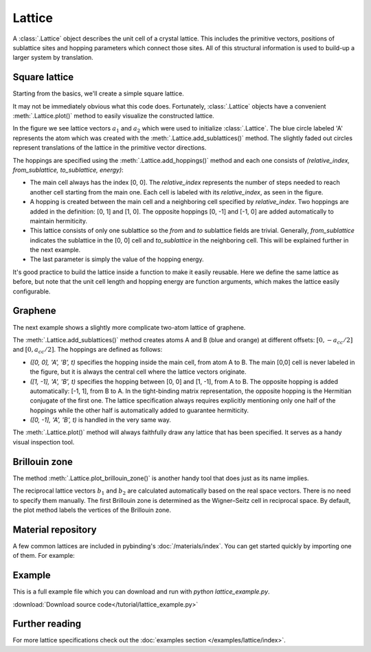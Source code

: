 Lattice
-------

.. meta::
   :description: Crystal lattice definition in Pybinding
   :keywords: tight-binding lattice, primitive vector, sublattice, hopping energy, Brillouin zone

A :class:`.Lattice` object describes the unit cell of a crystal lattice. This includes the
primitive vectors, positions of sublattice sites and hopping parameters which connect those sites.
All of this structural information is used to build-up a larger system by translation.


Square lattice
**************

Starting from the basics, we'll create a simple square lattice.

.. plot::
    :context: reset
    :nofigs:

    import pybinding as pb

    d = 0.2  # [nm] unit cell length
    t = 1    # [eV] hopping energy

    # create a simple 2D lattice with vectors a1 and a2
    lattice = pb.Lattice(a1=[d, 0], a2=[0, d])

    lattice.add_sublattices(
        ('A', [0, 0])  # add an atom called 'A' at position [0, 0]
    )

    lattice.add_hoppings(
        # (relative_index, from_sublattice, to_sublattice, energy)
        ([0, 1], 'A', 'A', t),
        ([1, 0], 'A', 'A', t)
    )


It may not be immediately obvious what this code does. Fortunately, :class:`.Lattice` objects
have a convenient :meth:`.Lattice.plot()` method to easily visualize the constructed lattice.

.. plot::
    :context:
    :alt: Unit cell of a simple square crystal lattice

    lattice.plot()  # plot the lattice that was just constructed
    plt.show()      # standard matplotlib show() function

In the figure we see lattice vectors :math:`a_1` and :math:`a_2` which were used to initialize
:class:`.Lattice`. The blue circle labeled 'A' represents the atom which was created with the
:meth:`.Lattice.add_sublattices()` method. The slightly faded out circles represent translations
of the lattice in the primitive vector directions.

The hoppings are specified using the :meth:`.Lattice.add_hoppings()` method and each one consists
of `(relative_index, from_sublattice, to_sublattice, energy)`:

* The main cell always has the index [0, 0]. The `relative_index` represents the number of steps
  needed to reach another cell starting from the main one. Each cell is labeled with its
  `relative_index`, as seen in the figure.

* A hopping is created between the main cell and a neighboring cell specified by `relative_index`.
  Two hoppings are added in the definition: [0, 1] and [1, 0]. The opposite hoppings [0, -1] and
  [-1, 0] are added automatically to maintain hermiticity.

* This lattice consists of only one sublattice so the `from` and `to` sublattice fields
  are trivial. Generally, `from_sublattice` indicates the sublattice in the [0, 0] cell
  and `to_sublattice` in the neighboring cell. This will be explained further in the next example.

* The last parameter is simply the value of the hopping energy.

It's good practice to build the lattice inside a function to make it easily reusable.
Here we define the same lattice as before, but note that the unit cell length and hopping energy
are function arguments, which makes the lattice easily configurable.

.. plot::
    :context: close-figs
    :alt: Unit cell of a simple square crystal lattice

    def square_lattice(d, t):
        lat = pb.Lattice(a1=[d, 0], a2=[0, d])
        lat.add_sublattices(('A', [0, 0]))
        lat.add_hoppings(
            ([0, 1], 'A', 'A', t),
            ([1, 0], 'A', 'A', t),
        )
        return lat

    # configure the lattice with vector length `d` and hopping energy `t`
    lattice = square_lattice(d=0.1, t=1)
    lattice.plot()
    plt.show()


Graphene
********

The next example shows a slightly more complicate two-atom lattice of graphene.

.. plot::
    :context: close-figs
    :alt: Unit cell of graphene's crystal lattice

    from math import sqrt

    def monolayer_graphene():
        a = 0.24595   # [nm] unit cell length
        a_cc = 0.142  # [nm] carbon-carbon distance
        t = -2.8      # [eV] nearest neighbour hopping

        lat = pb.Lattice(
            a1=[a, 0],
            a2=[a/2, a/2 * sqrt(3)]
        )

        lat.add_sublattices(
            ('A', [0, -a_cc/2]),
            ('B', [0,  a_cc/2])
        )

        lat.add_hoppings(
            # inside the main cell
            ([0,  0], 'A', 'B', t),
            # between neighboring cells
            ([1, -1], 'A', 'B', t),
            ([0, -1], 'A', 'B', t)
        )

        return lat

    lattice = monolayer_graphene()
    lattice.plot()
    plt.show()

The :meth:`.Lattice.add_sublattices()` method creates atoms A and B (blue and orange) at
different offsets: :math:`[0, -a_{cc}/2]` and :math:`[0, a_{cc}/2]`.
The hoppings are defined as follows:

* `([0,  0], 'A', 'B', t)` specifies the hopping inside the main cell, from atom A to B. The main
  [0,0] cell is never labeled in the figure, but it is always the central cell where the lattice
  vectors originate.
* `([1, -1], 'A', 'B', t)` specifies the hopping between [0, 0] and [1, -1], from A to B. The
  opposite hopping is added automatically: [-1, 1], from B to A. In the tight-binding matrix
  representation, the opposite hopping is the Hermitian conjugate of the first one. The lattice
  specification always requires explicitly mentioning only one half of the hoppings while the
  other half is automatically added to guarantee hermiticity.
* `([0, -1], 'A', 'B', t)` is handled in the very same way.

The :meth:`.Lattice.plot()` method will always faithfully draw any lattice that has been specified.
It serves as a handy visual inspection tool.


Brillouin zone
**************

The method :meth:`.Lattice.plot_brillouin_zone()` is another handy tool that does just as its
name implies.

.. plot::
    :context: close-figs
    :alt: Brillouin zone of graphene

    lattice = monolayer_graphene()
    lattice.plot_brillouin_zone()

The reciprocal lattice vectors :math:`b_1` and :math:`b_2` are calculated automatically based
on the real space vectors. There is no need to specify them manually. The first Brillouin zone
is determined as the Wigner–Seitz cell in reciprocal space. By default, the plot method labels
the vertices of the Brillouin zone.


Material repository
*******************

A few common lattices are included in pybinding's :doc:`/materials/index`. You can get started
quickly by importing one of them. For example:

.. plot::
    :alt: Unit cell of bilayer graphene

    from pybinding.repository import graphene
    lattice = graphene.bilayer()
    lattice.plot()


Example
*******

This is a full example file which you can download and run with `python lattice_example.py`.

:download:`Download source code</tutorial/lattice_example.py>`

.. plot:: tutorial/lattice_example.py
    :include-source:


Further reading
***************

For more lattice specifications check out the :doc:`examples section </examples/lattice/index>`.

.. todo::
    * link to advanced features
